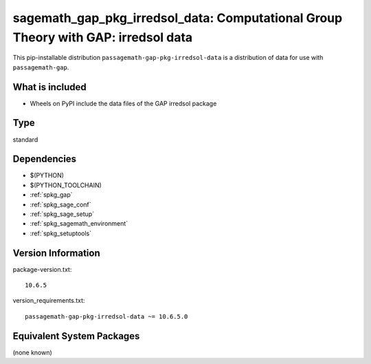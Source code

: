 .. _spkg_sagemath_gap_pkg_irredsol_data:

===========================================================================================
sagemath_gap_pkg_irredsol_data: Computational Group Theory with GAP: irredsol data
===========================================================================================


This pip-installable distribution ``passagemath-gap-pkg-irredsol-data`` is a
distribution of data for use with ``passagemath-gap``.


What is included
----------------

- Wheels on PyPI include the data files of the GAP irredsol package


Type
----

standard


Dependencies
------------

- $(PYTHON)
- $(PYTHON_TOOLCHAIN)
- :ref:`spkg_gap`
- :ref:`spkg_sage_conf`
- :ref:`spkg_sage_setup`
- :ref:`spkg_sagemath_environment`
- :ref:`spkg_setuptools`

Version Information
-------------------

package-version.txt::

    10.6.5

version_requirements.txt::

    passagemath-gap-pkg-irredsol-data ~= 10.6.5.0

Equivalent System Packages
--------------------------

(none known)

